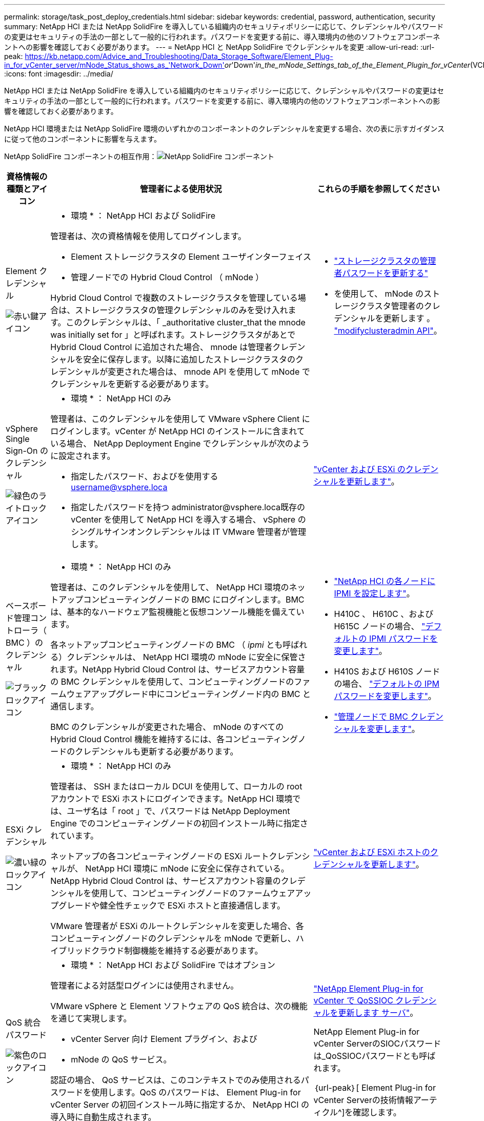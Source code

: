 ---
permalink: storage/task_post_deploy_credentials.html 
sidebar: sidebar 
keywords: credential, password, authentication, security 
summary: NetApp HCI または NetApp SolidFire を導入している組織内のセキュリティポリシーに応じて、クレデンシャルやパスワードの変更はセキュリティの手法の一部として一般的に行われます。パスワードを変更する前に、導入環境内の他のソフトウェアコンポーネントへの影響を確認しておく必要があります。 
---
= NetApp HCI と NetApp SolidFire でクレデンシャルを変更
:allow-uri-read: 
:url-peak: https://kb.netapp.com/Advice_and_Troubleshooting/Data_Storage_Software/Element_Plug-in_for_vCenter_server/mNode_Status_shows_as_'Network_Down'_or_'Down'_in_the_mNode_Settings_tab_of_the_Element_Plugin_for_vCenter_(VCP)
:icons: font
:imagesdir: ../media/


[role="lead"]
NetApp HCI または NetApp SolidFire を導入している組織内のセキュリティポリシーに応じて、クレデンシャルやパスワードの変更はセキュリティの手法の一部として一般的に行われます。パスワードを変更する前に、導入環境内の他のソフトウェアコンポーネントへの影響を確認しておく必要があります。

NetApp HCI 環境または NetApp SolidFire 環境のいずれかのコンポーネントのクレデンシャルを変更する場合、次の表に示すガイダンスに従って他のコンポーネントに影響を与えます。

NetApp SolidFire コンポーネントの相互作用：image:../media/diagram_credentials_solidfire.png["NetApp SolidFire コンポーネント"]

[cols="10a,60a,30a"]
|===
| 資格情報の種類とアイコン | 管理者による使用状況 | これらの手順を参照してください 


 a| 
Element クレデンシャル

image::../media/icon_lock_red.png[赤い鍵アイコン]
 a| 
* 環境 * ： NetApp HCI および SolidFire

管理者は、次の資格情報を使用してログインします。

* Element ストレージクラスタの Element ユーザインターフェイス
* 管理ノードでの Hybrid Cloud Control （ mNode ）


Hybrid Cloud Control で複数のストレージクラスタを管理している場合は、ストレージクラスタの管理クレデンシャルのみを受け入れます。このクレデンシャルは、「 _authoritative cluster_that the mnode was initially set for 」と呼ばれます。ストレージクラスタがあとで Hybrid Cloud Control に追加された場合、 mnode は管理者クレデンシャルを安全に保存します。以降に追加したストレージクラスタのクレデンシャルが変更された場合は、 mnode API を使用して mNode でクレデンシャルを更新する必要があります。
 a| 
* link:concept_system_manage_manage_cluster_administrator_users.html["ストレージクラスタの管理者パスワードを更新する"]
* を使用して、 mNode のストレージクラスタ管理者のクレデンシャルを更新します 。 link:../api/reference_element_api_modifyclusteradmin.html["modifyclusteradmin API"]。




 a| 
vSphere Single Sign-On のクレデンシャル

image::../media/icon_lock_green_light.png[緑色のライトロックアイコン]
 a| 
* 環境 * ： NetApp HCI のみ

管理者は、このクレデンシャルを使用して VMware vSphere Client にログインします。vCenter が NetApp HCI のインストールに含まれている場合、 NetApp Deployment Engine でクレデンシャルが次のように設定されます。

* 指定したパスワード、およびを使用する username@vsphere.loca
* 指定したパスワードを持つ administrator@vsphere.loca既存の vCenter を使用して NetApp HCI を導入する場合、 vSphere のシングルサインオンクレデンシャルは IT VMware 管理者が管理します。

 a| 
https://docs.netapp.com/us-en/hci/docs/task_hci_credentials_vcenter_esxi.html#%20update-the-esxi-password-by-using-the-management-node-rest-api["vCenter および ESXi のクレデンシャルを更新します"^]。 



 a| 
ベースボード管理コントローラ（ BMC ）のクレデンシャル

image::../media/icon_lock_black.png[ブラックロックアイコン]
 a| 
* 環境 * ： NetApp HCI のみ

管理者は、このクレデンシャルを使用して、 NetApp HCI 環境のネットアップコンピューティングノードの BMC にログインします。BMC は、基本的なハードウェア監視機能と仮想コンソール機能を備えています。

各ネットアップコンピューティングノードの BMC （ _ipmi_ とも呼ばれる）クレデンシャルは、 NetApp HCI 環境の mNode に安全に保管されます。NetApp Hybrid Cloud Control は、サービスアカウント容量の BMC クレデンシャルを使用して、コンピューティングノードのファームウェアアップグレード中にコンピューティングノード内の BMC と通信します。

BMC のクレデンシャルが変更された場合、 mNode のすべての Hybrid Cloud Control 機能を維持するには、各コンピューティングノードのクレデンシャルも更新する必要があります。
 a| 
* link:https://docs.netapp.com/us-en/hci/docs/hci_prereqs_final_prep.html["NetApp HCI の各ノードに IPMI を設定します"^]。
* H410C 、 H610C 、および H615C ノードの場合、 link:https://docs.netapp.com/us-en/hci/docs/hci_prereqs_final_prep.html["デフォルトの IPMI パスワードを変更します"^]。
* H410S および H610S ノードの場合、 link:task_post_deploy_credential_change_ipmi_password.html["デフォルトの IPM パスワードを変更します"]。
* link:https://docs.netapp.com/us-en/hci/docs/task_hcc_edit_bmc_info.html["管理ノードで BMC クレデンシャルを変更します"^]。




 a| 
ESXi クレデンシャル

image::../media/icon_lock_green_dark.png[濃い緑のロックアイコン]
 a| 
* 環境 * ： NetApp HCI のみ

管理者は、 SSH またはローカル DCUI を使用して、ローカルの root アカウントで ESXi ホストにログインできます。NetApp HCI 環境では、ユーザ名は「 root 」で、パスワードは NetApp Deployment Engine でのコンピューティングノードの初回インストール時に指定されています。

ネットアップの各コンピューティングノードの ESXi ルートクレデンシャルが、 NetApp HCI 環境に mNode に安全に保存されている。NetApp Hybrid Cloud Control は、サービスアカウント容量のクレデンシャルを使用して、コンピューティングノードのファームウェアアップグレードや健全性チェックで ESXi ホストと直接通信します。

VMware 管理者が ESXi のルートクレデンシャルを変更した場合、各コンピューティングノードのクレデンシャルを mNode で更新し、ハイブリッドクラウド制御機能を維持する必要があります。
 a| 
link:https://docs.netapp.com/us-en/hci/docs/task_hci_credentials_vcenter_esxi.html["vCenter および ESXi ホストのクレデンシャルを更新します"^]。



 a| 
QoS 統合パスワード

image::../media/icon_lock_purple.png[紫色のロックアイコン]
 a| 
* 環境 * ： NetApp HCI および SolidFire ではオプション

管理者による対話型ログインには使用されません。

VMware vSphere と Element ソフトウェアの QoS 統合は、次の機能を通じて実現します。

* vCenter Server 向け Element プラグイン、および
* mNode の QoS サービス。


認証の場合、 QoS サービスは、このコンテキストでのみ使用されるパスワードを使用します。QoS のパスワードは、 Element Plug-in for vCenter Server の初回インストール時に指定するか、 NetApp HCI の導入時に自動生成されます。

他のコンポーネントには影響しません。
 a| 
link:https://docs.netapp.com/us-en/vcp/vcp_task_qossioc.html["NetApp Element Plug-in for vCenter で QoSSIOC クレデンシャルを更新します サーバ"^]。 

NetApp Element Plug-in for vCenter ServerのSIOCパスワードは_QoSSIOCパスワードとも呼ばれます。 

｛url-peak｝[ Element Plug-in for vCenter Serverの技術情報アーティクル^]を確認します。



 a| 
vCenter Service Appliance のクレデンシャル

image::../media/icon_lock_gray_dark.png[ダークグレーのロックアイコン]
 a| 
* 環境 * ： NetApp HCI は、 NetApp Deployment Engine によってセットアップされている場合にのみ使用します

管理者は vCenter Server Appliance 仮想マシンにログインできます。NetApp HCI 環境では、ユーザ名は「 root 」で、パスワードは NetApp Deployment Engine でのコンピューティングノードの初回インストール時に指定されています。導入されている VMware vSphere のバージョンに応じて、 vSphere Single Sign-On ドメインの一部の管理者もアプライアンスにログインできます。

他のコンポーネントには影響しません。
 a| 
変更は不要です。 



 a| 
NetApp 管理ノード管理者のクレデンシャル

image::../media/icon_lock_gray_light.png[ライトグレーのロックアイコン]
 a| 
* 環境 * ： NetApp HCI および SolidFire ではオプション

管理者はネットアップ管理ノード仮想マシンにログインして、高度な設定やトラブルシューティングを行うことができます。導入した管理ノードのバージョンに応じて、 SSH によるログインはデフォルトでは有効になりません。

NetApp HCI 環境では、 NetApp Deployment Engine でのコンピューティングノードの初回インストール時に、ユーザによってユーザ名とパスワードが指定されています。

他のコンポーネントには影響しません。
 a| 
変更は不要です。 

|===


== 詳細については、こちらをご覧ください

* link:reference_post_deploy_change_default_ssl_certificate.html["Element ソフトウェアのデフォルトの SSL 証明書を変更"]
* link:task_post_deploy_credential_change_ipmi_password.html["ノードの IPMI パスワードを変更します"]
* link:concept_system_manage_mfa_enable_multi_factor_authentication.html["多要素認証を有効にします"]
* link:concept_system_manage_key_get_started_with_external_key_management.html["外部キー管理の開始"]
* link:task_system_manage_fips_create_a_cluster_supporting_fips_drives.html["FIPS ドライブをサポートするクラスタを作成します"]

